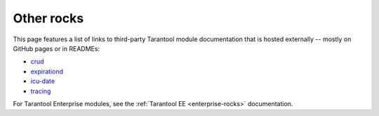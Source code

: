 Other rocks
===========

This page features a list of links to third-party Tarantool module documentation
that is hosted externally -- mostly on GitHub pages or in READMEs:

*   `crud <https://github.com/tarantool/crud#readme>`_
*   `expirationd <https://tarantool.github.io/expirationd/>`_
*   `icu-date <https://github.com/tarantool/icu-date#readme>`_
*   `tracing <https://github.com/tarantool/tracing/>`_

For Tarantool Enterprise modules, see the
:ref:`Tarantool EE <enterprise-rocks>` documentation.
